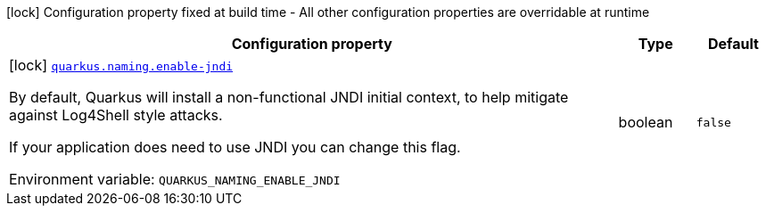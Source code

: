 [.configuration-legend]
icon:lock[title=Fixed at build time] Configuration property fixed at build time - All other configuration properties are overridable at runtime
[.configuration-reference.searchable, cols="80,.^10,.^10"]
|===

h|[.header-title]##Configuration property##
h|Type
h|Default

a|icon:lock[title=Fixed at build time] [[quarkus-core_quarkus-naming-enable-jndi]] [.property-path]##link:#quarkus-core_quarkus-naming-enable-jndi[`quarkus.naming.enable-jndi`]##
ifdef::add-copy-button-to-config-props[]
config_property_copy_button:+++quarkus.naming.enable-jndi+++[]
endif::add-copy-button-to-config-props[]


[.description]
--
By default, Quarkus will install a non-functional JNDI initial context, to help mitigate against Log4Shell style attacks.

If your application does need to use JNDI you can change this flag.


ifdef::add-copy-button-to-env-var[]
Environment variable: env_var_with_copy_button:+++QUARKUS_NAMING_ENABLE_JNDI+++[]
endif::add-copy-button-to-env-var[]
ifndef::add-copy-button-to-env-var[]
Environment variable: `+++QUARKUS_NAMING_ENABLE_JNDI+++`
endif::add-copy-button-to-env-var[]
--
|boolean
|`+++false+++`

|===

